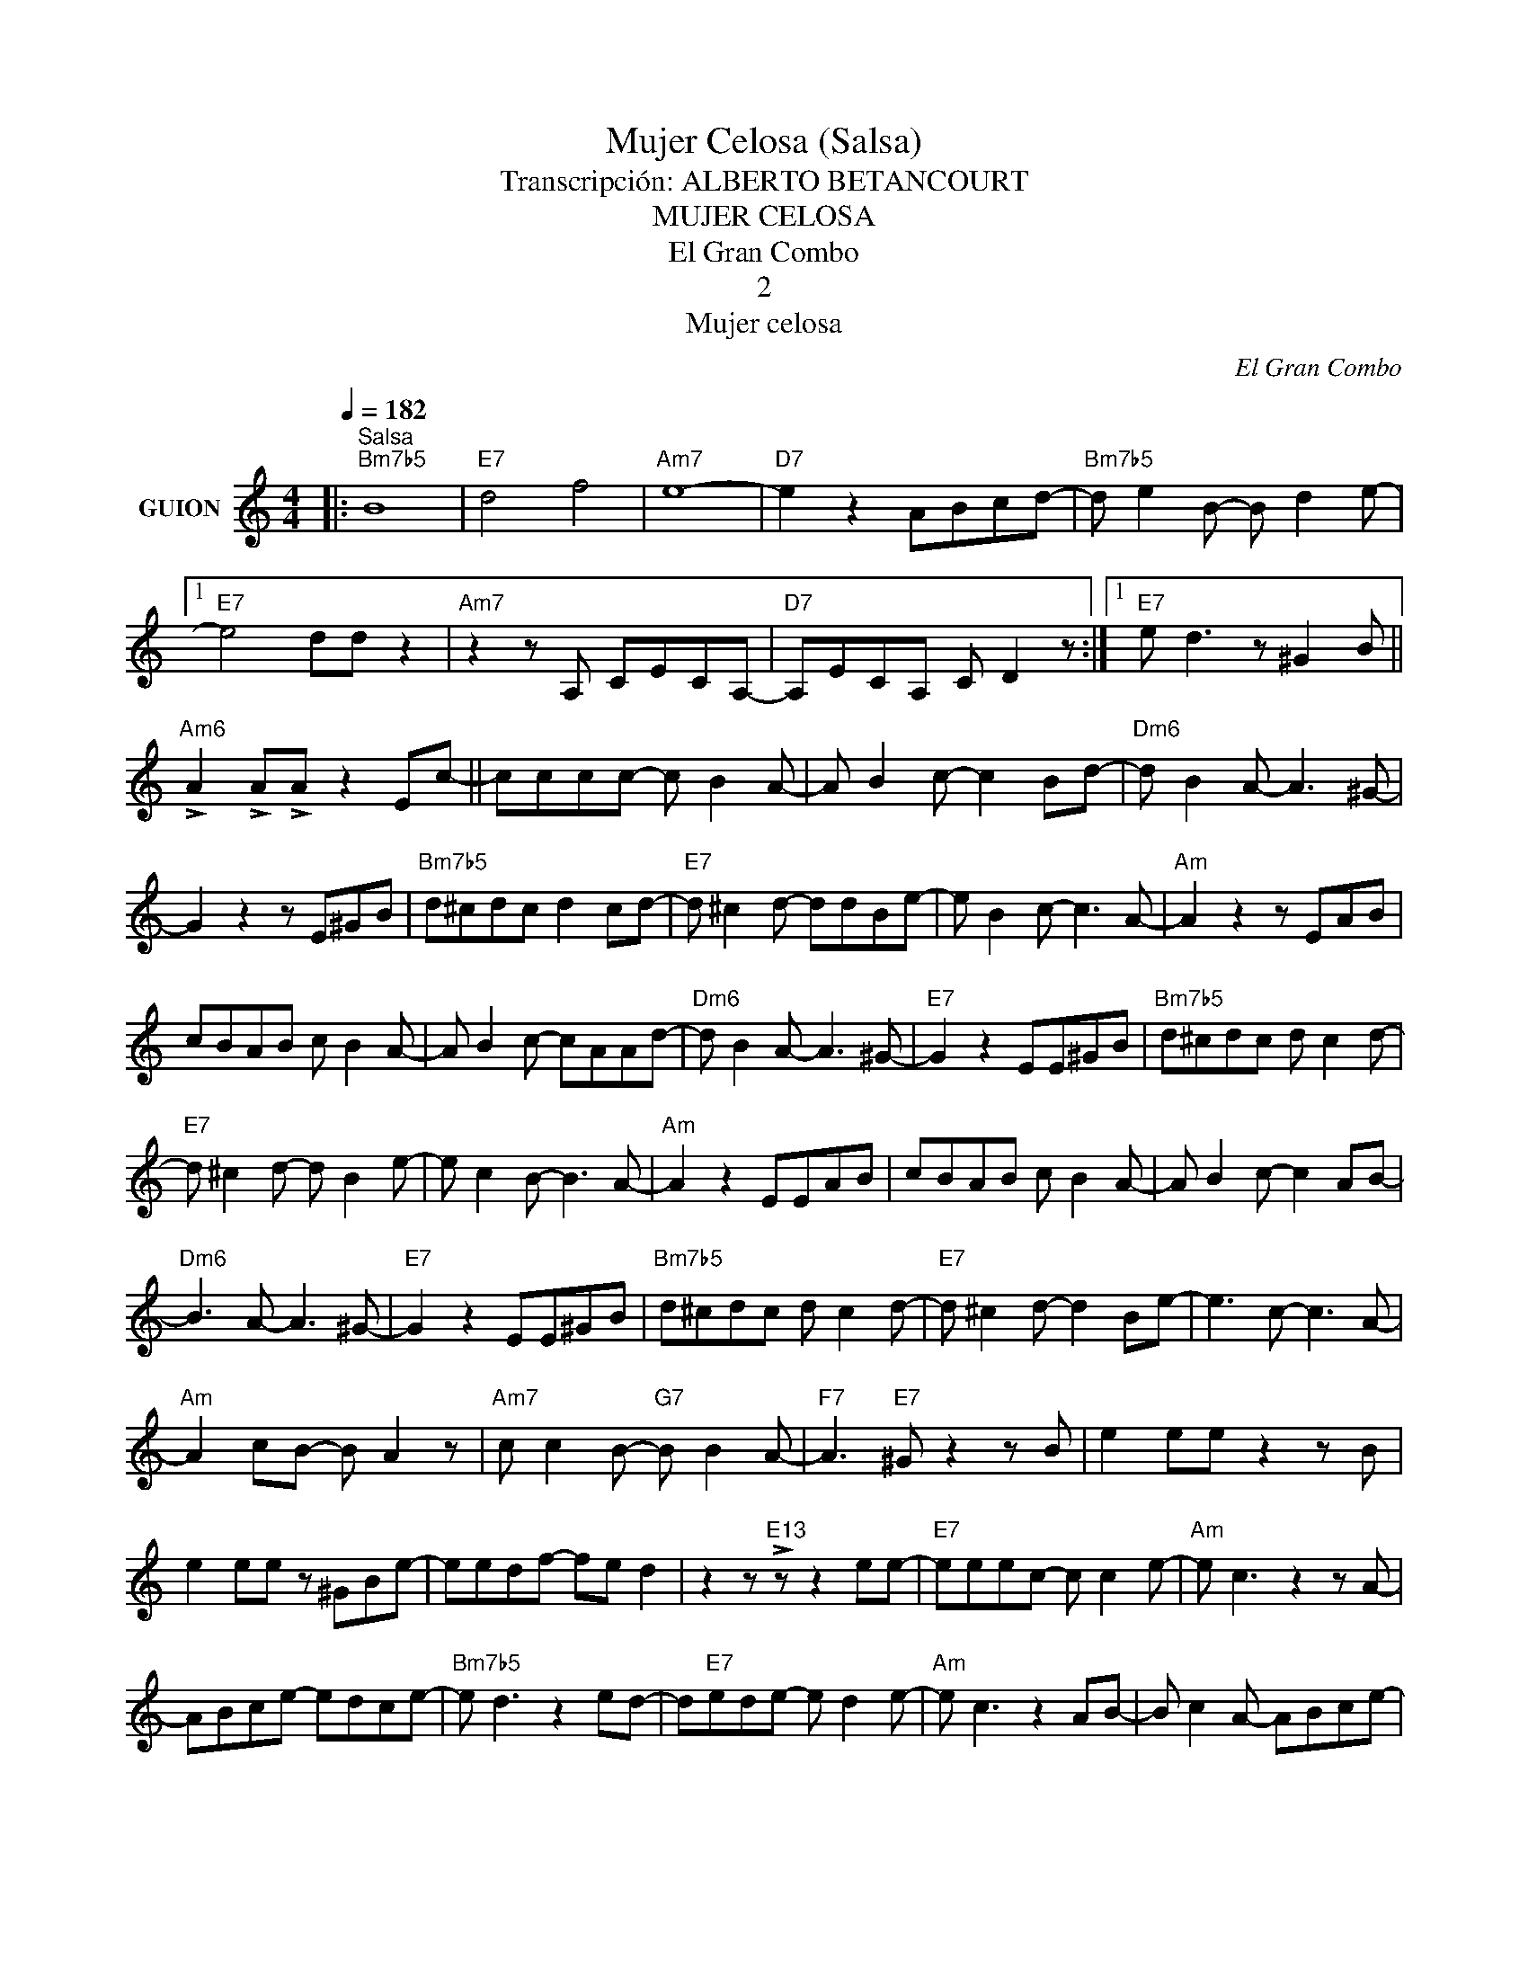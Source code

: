 X:1
T:Mujer Celosa (Salsa)
T:Transcripción: ALBERTO BETANCOURT
T:MUJER CELOSA
T:El Gran Combo
T:2
T:Mujer celosa
C:El Gran Combo
Z:All Rights Reserved
L:1/8
Q:1/4=182
M:4/4
K:C
V:1 treble nm="GUION"
%%MIDI program 16
%%MIDI control 7 102
%%MIDI control 10 64
V:1
|:"^Salsa""Bm7b5" B8 |"E7" d4 f4 |"Am7" e8- |"D7" e2 z2 ABcd- |"Bm7b5" d e2 B- B d2 e- |1 %5
w: |||||
"E7" e4 dd z2 |"Am7" z2 z A, CECA,- |"D7" A,ECA, C D2 z :|1"E7" e d3 z ^G2 B || %9
w: ||||
"Am6" !>!A2 !>!A!>!A z2 Ec- || cccc- c B2 A- | A B2 c- c2 Bd- |"Dm6" d B2 A- A3 ^G- | %13
w: ||||
 G2 z2 z E^GB |"Bm7b5" d^cdc d2 cd- |"E7" d ^c2 d- ddBe- | e B2 c- c3 A- |"Am" A2 z2 z EAB | %18
w: |||||
 cBAB c B2 A- | A B2 c- cAAd- |"Dm6" d B2 A- A3 ^G- |"E7" G2 z2 EE^GB |"Bm7b5" d^cdc d c2 d- | %23
w: |||||
"E7" d ^c2 d- d B2 e- | e c2 B- B3 A- |"Am" A2 z2 EEAB | cBAB c B2 A- | A B2 c- c2 AB- | %28
w: |||||
"Dm6" B3 A- A3 ^G- |"E7" G2 z2 EE^GB |"Bm7b5" d^cdc d c2 d- |"E7" d ^c2 d- d2 Be- | e3 c- c3 A- | %33
w: |||||
"Am" A2 cB- B A2 z |"Am7" c c2 B-"G7" B B2 A- |"F7" A3"E7" ^G z2 z B | e2 ee z2 z B | %37
w: ||||
 e2 ee z ^GBe- | eedf- fe d2 | z2 z"E13" !>!z z2 ee- |"E7" eeec- c c2 e- |"Am" e c3 z2 z A- | %42
w: |||||
 ABce- edce- |"Bm7b5" e d3 z2 ed- | d"E7"ede- e d2 e- |"Am" e c3 z2 AB- | B c2 A- ABce- | %47
w: |||||
"E7" e d3 z2 Be- | eede- e d2 e- |"Am" e c3 z2 AA- | AcAB- B c2 e- |"Bm7b5" e d3 z2 Be- | %52
w: |||||
"E7" eede- e d2 e- |"Am" e c3 z2 ed | f e2 d- d c2 c- |"E7" cB- B2 z2 ^GA- | %56
w: ||||
"Bm7b5/F" AAAc- c B2 A- | A3"E7" ^G z E"Am"Ac | eeee-"A7/G" e ^c2 d- |"Dm6/F" d e2"Dm6" f- f2 B2 | %60
w: ||||
"E7" !>!e2 !>!B2 !>!c2"Am" !>!A2 |"^N. C." z2 z A- A ^c2 e |"A7" a4 g3 f- |"Dm6" f3 d- d2 e2 | %64
w: ||||
"E7" z2 z2 d3 c- |"Am" c2 z2 z4 |"A7" z A^ce a c2 d- |"Dm6" d d2 B- B d2"E7" e | %68
w: ||||
 z2 z2"Bb7" !>!d3"Am" !>!c |:S z e2 e- e c2 B | A2 z A c e2 d- |"Dm6" d2 z B- B d2 f | %72
w: |Que ma- lo es que-|rer- que- rer a- si|_ a u- na mu-|
"E7" e2 z B d2 A2 |"Am" z8 | z8 |"Dm6" z8 |"E7" z8"^x 4" :|"Am" z e2 e- e c2 B | A2 z A c e2 d- | %79
w: jer ce- lo- sa|||||Que ma- lo es que-|rer que- rer a- si|
"Dm6" d2 z B- B d2 f |"E7" e2 z B d2"Am" A2O || a3 a z2"G" g2- | gg z2"F" f2"E" e2 | %83
w: _ a u- na mu-|jer ce- lo- sa.|||
"Am" a3 a z2"G" g2- | gg z2"F" f2"E" e2 |"Am" a3 a z2"G" g2- | gg z2"F" f2"E" e2 | %87
w: ||||
"Am" a2 z a"E" e2"G" g2 | z g"F" f2"E" e2 z2 |:"E7" E3 E- E2 D2- | D B,2 D E2 z2 | %91
w: ||||
"Am7" z A,CE- E2 D2- |"D7" D C2 A, D2 z2 |"E7" E3 E- E2 D2- | D B,2 D E2 z2 |"Am7" z A,CE- E2 D2- | %96
w: |||||
"D7" D C2 A, D2 z2 |"Bm7b5" f f2 f- f2 e2- |"E7" e d2 B e2 z2 |"Am7" a a2 a- a2 ^f2- | %100
w: ||||
"D7" f2 z2 de^fa |"Bm7b5" b b2 b- b2 ^g2- |"E7" g f2 e ^g2 z2 |"Am7" a a2 a- a2 ^f2- | %104
w: ||||
"D7" f2 z2 z4 :|"Bm7b5" d3 d z2 D2- |"E7" D D2 B, D2 z2 |"Am7" c3 c z2 C2- |"D7" C D2 D C2 z2 | %109
w: |||||
"Bm7b5" d3 d z2 z2 |"E7" d2 d2 d2"^D.S. al Coda""Am" c2 ||O z"^N. C." ^G2 B- B2"Am" Ac- | c6 c2 | %113
w: ||||
 z4 z Ac_e- |"F7" e_e e2 ee z2 | z2 z c d_edc |"Bm7b5" Bc d2- d c2 B- |"E7" B3 e- e2 z2 | %118
w: |||||
"Am7" A^G B2- B A2 c- |"D7" c3 d- d2 z2 |"E7" ee e2"^E7+9" g g2"E7" e- | e e2"^E7+9" g- gg"E7" e2 | %122
w: ||||
 ee e2"^E7+9" g g2 z | z"E7" !>!e2"Am6" !>!a z2 z2 |] %124
w: ||

